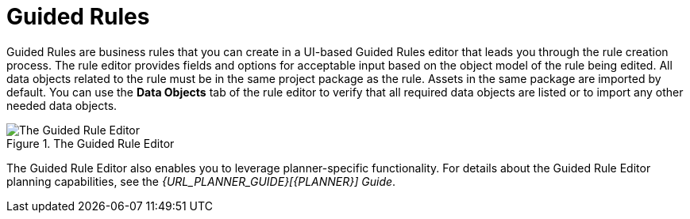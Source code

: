 [id='guided_rules_con']
= Guided Rules

Guided Rules are business rules that you can create in a UI-based Guided Rules editor that leads you through the rule creation process. The rule editor provides fields and options for acceptable input based on the object model of the rule being edited. All data objects related to the rule must be in the same project package as the rule. Assets in the same package are imported by default. You can use the *Data Objects* tab of the rule editor to verify that all required data objects are listed or to import any other needed data objects.

.The Guided Rule Editor
image::1140.png[The Guided Rule Editor]

The Guided Rule Editor also enables you to leverage planner-specific functionality. For details about the Guided Rule Editor planning capabilities, see the _{URL_PLANNER_GUIDE}[{PLANNER}] Guide_.
